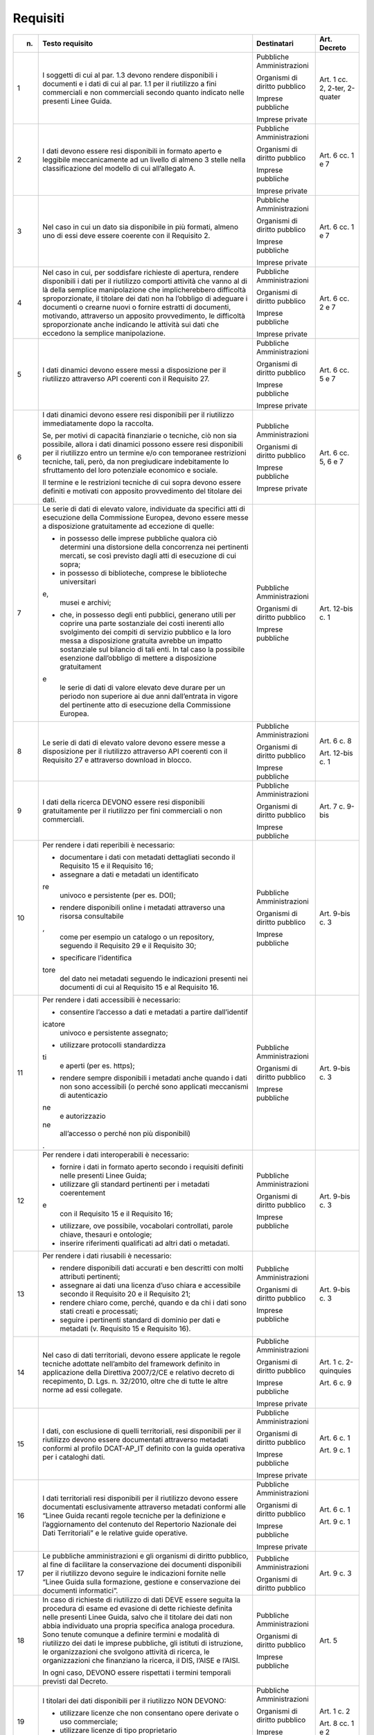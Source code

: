 Requisiti
~~~~~~~~~

+-----------------+-----------------+-----------------+-----------------+
| n.              | Testo requisito | Destinatari     | Art. Decreto    |
+=================+=================+=================+=================+
| 1               | I soggetti di   | Pubbliche       | Art. 1 cc. 2,   |
|                 | cui al par. 1.3 | Amministrazioni | 2-ter, 2-quater |
|                 | devono rendere  |                 |                 |
|                 | disponibili i   | Organismi di    |                 |
|                 | documenti e i   | diritto         |                 |
|                 | dati di cui al  | pubblico        |                 |
|                 | par. 1.1 per il |                 |                 |
|                 | riutilizzo a    | Imprese         |                 |
|                 | fini            | pubbliche       |                 |
|                 | commerciali e   |                 |                 |
|                 | non commerciali | Imprese private |                 |
|                 | secondo quanto  |                 |                 |
|                 | indicato nelle  |                 |                 |
|                 | presenti Linee  |                 |                 |
|                 | Guida.          |                 |                 |
+-----------------+-----------------+-----------------+-----------------+
| 2               | I dati devono   | Pubbliche       | Art. 6 cc. 1 e  |
|                 | essere resi     | Amministrazioni | 7               |
|                 | disponibili in  |                 |                 |
|                 | formato aperto  | Organismi di    |                 |
|                 | e leggibile     | diritto         |                 |
|                 | meccanicamente  | pubblico        |                 |
|                 | ad un livello   |                 |                 |
|                 | di almeno 3     | Imprese         |                 |
|                 | stelle nella    | pubbliche       |                 |
|                 | classificazione |                 |                 |
|                 | del modello di  | Imprese private |                 |
|                 | cui             |                 |                 |
|                 | all’allegato A. |                 |                 |
+-----------------+-----------------+-----------------+-----------------+
| 3               | Nel caso in cui | Pubbliche       | Art. 6 cc. 1 e  |
|                 | un dato sia     | Amministrazioni | 7               |
|                 | disponibile in  |                 |                 |
|                 | più formati,    | Organismi di    |                 |
|                 | almeno uno di   | diritto         |                 |
|                 | essi deve       | pubblico        |                 |
|                 | essere coerente |                 |                 |
|                 | con il          | Imprese         |                 |
|                 | Requisito 2.    | pubbliche       |                 |
|                 |                 |                 |                 |
|                 |                 | Imprese private |                 |
+-----------------+-----------------+-----------------+-----------------+
| 4               | Nel caso in     | Pubbliche       | Art. 6 cc. 2 e  |
|                 | cui, per        | Amministrazioni | 7               |
|                 | soddisfare      |                 |                 |
|                 | richieste di    | Organismi di    |                 |
|                 | apertura,       | diritto         |                 |
|                 | rendere         | pubblico        |                 |
|                 | disponibili i   |                 |                 |
|                 | dati per il     | Imprese         |                 |
|                 | riutilizzo      | pubbliche       |                 |
|                 | comporti        |                 |                 |
|                 | attività che    | Imprese private |                 |
|                 | vanno al di là  |                 |                 |
|                 | della semplice  |                 |                 |
|                 | manipolazione   |                 |                 |
|                 | che             |                 |                 |
|                 | implicherebbero |                 |                 |
|                 | difficoltà      |                 |                 |
|                 | sproporzionate, |                 |                 |
|                 | il titolare dei |                 |                 |
|                 | dati non ha     |                 |                 |
|                 | l’obbligo di    |                 |                 |
|                 | adeguare i      |                 |                 |
|                 | documenti o     |                 |                 |
|                 | crearne nuovi o |                 |                 |
|                 | fornire         |                 |                 |
|                 | estratti di     |                 |                 |
|                 | documenti,      |                 |                 |
|                 | motivando,      |                 |                 |
|                 | attraverso un   |                 |                 |
|                 | apposito        |                 |                 |
|                 | provvedimento,  |                 |                 |
|                 | le difficoltà   |                 |                 |
|                 | sproporzionate  |                 |                 |
|                 | anche indicando |                 |                 |
|                 | le attività sui |                 |                 |
|                 | dati che        |                 |                 |
|                 | eccedono la     |                 |                 |
|                 | semplice        |                 |                 |
|                 | manipolazione.  |                 |                 |
+-----------------+-----------------+-----------------+-----------------+
| 5               | I dati dinamici | Pubbliche       | Art. 6 cc. 5 e  |
|                 | devono essere   | Amministrazioni | 7               |
|                 | messi a         |                 |                 |
|                 | disposizione    | Organismi di    |                 |
|                 | per il          | diritto         |                 |
|                 | riutilizzo      | pubblico        |                 |
|                 | attraverso API  |                 |                 |
|                 | coerenti con il | Imprese         |                 |
|                 | Requisito 27.   | pubbliche       |                 |
|                 |                 |                 |                 |
|                 |                 | Imprese private |                 |
+-----------------+-----------------+-----------------+-----------------+
| 6               | I dati dinamici | Pubbliche       | Art. 6 cc. 5, 6 |
|                 | devono essere   | Amministrazioni | e 7             |
|                 | resi            |                 |                 |
|                 | disponibili per | Organismi di    |                 |
|                 | il riutilizzo   | diritto         |                 |
|                 | immediatamente  | pubblico        |                 |
|                 | dopo la         |                 |                 |
|                 | raccolta.       | Imprese         |                 |
|                 |                 | pubbliche       |                 |
|                 | Se, per motivi  |                 |                 |
|                 | di capacità     | Imprese private |                 |
|                 | finanziarie o   |                 |                 |
|                 | tecniche, ciò   |                 |                 |
|                 | non sia         |                 |                 |
|                 | possibile,      |                 |                 |
|                 | allora i dati   |                 |                 |
|                 | dinamici        |                 |                 |
|                 | possono essere  |                 |                 |
|                 | resi            |                 |                 |
|                 | disponibili per |                 |                 |
|                 | il riutilizzo   |                 |                 |
|                 | entro un        |                 |                 |
|                 | termine e/o con |                 |                 |
|                 | temporanee      |                 |                 |
|                 | restrizioni     |                 |                 |
|                 | tecniche, tali, |                 |                 |
|                 | però, da non    |                 |                 |
|                 | pregiudicare    |                 |                 |
|                 | indebitamente   |                 |                 |
|                 | lo sfruttamento |                 |                 |
|                 | del loro        |                 |                 |
|                 | potenziale      |                 |                 |
|                 | economico e     |                 |                 |
|                 | sociale.        |                 |                 |
|                 |                 |                 |                 |
|                 | Il termine e le |                 |                 |
|                 | restrizioni     |                 |                 |
|                 | tecniche di cui |                 |                 |
|                 | sopra devono    |                 |                 |
|                 | essere definiti |                 |                 |
|                 | e motivati con  |                 |                 |
|                 | apposito        |                 |                 |
|                 | provvedimento   |                 |                 |
|                 | del titolare    |                 |                 |
|                 | dei dati.       |                 |                 |
+-----------------+-----------------+-----------------+-----------------+
| 7               | Le serie di     | Pubbliche       | Art. 12-bis c.  |
|                 | dati di elevato | Amministrazioni | 1               |
|                 | valore,         |                 |                 |
|                 | individuate da  | Organismi di    |                 |
|                 | specifici atti  | diritto         |                 |
|                 | di esecuzione   | pubblico        |                 |
|                 | della           |                 |                 |
|                 | Commissione     | Imprese         |                 |
|                 | Europea, devono | pubbliche       |                 |
|                 | essere messe a  |                 |                 |
|                 | disposizione    |                 |                 |
|                 | gratuitamente   |                 |                 |
|                 | ad eccezione di |                 |                 |
|                 | quelle:         |                 |                 |
|                 |                 |                 |                 |
|                 | -  in possesso  |                 |                 |
|                 |    delle        |                 |                 |
|                 |    imprese      |                 |                 |
|                 |    pubbliche    |                 |                 |
|                 |    qualora ciò  |                 |                 |
|                 |    determini    |                 |                 |
|                 |    una          |                 |                 |
|                 |    distorsione  |                 |                 |
|                 |    della        |                 |                 |
|                 |    concorrenza  |                 |                 |
|                 |    nei          |                 |                 |
|                 |    pertinenti   |                 |                 |
|                 |    mercati, se  |                 |                 |
|                 |    così         |                 |                 |
|                 |    previsto     |                 |                 |
|                 |    dagli atti   |                 |                 |
|                 |    di           |                 |                 |
|                 |    esecuzione   |                 |                 |
|                 |    di cui       |                 |                 |
|                 |    sopra;       |                 |                 |
|                 |                 |                 |                 |
|                 | -  in possesso  |                 |                 |
|                 |    di           |                 |                 |
|                 |    biblioteche, |                 |                 |
|                 |    comprese le  |                 |                 |
|                 |    biblioteche  |                 |                 |
|                 |    universitari |                 |                 |
|                 | e,              |                 |                 |
|                 |    musei e      |                 |                 |
|                 |    archivi;     |                 |                 |
|                 |                 |                 |                 |
|                 | -  che, in      |                 |                 |
|                 |    possesso     |                 |                 |
|                 |    degli enti   |                 |                 |
|                 |    pubblici,    |                 |                 |
|                 |    generano     |                 |                 |
|                 |    utili per    |                 |                 |
|                 |    coprire una  |                 |                 |
|                 |    parte        |                 |                 |
|                 |    sostanziale  |                 |                 |
|                 |    dei costi    |                 |                 |
|                 |    inerenti     |                 |                 |
|                 |    allo         |                 |                 |
|                 |    svolgimento  |                 |                 |
|                 |    dei compiti  |                 |                 |
|                 |    di servizio  |                 |                 |
|                 |    pubblico e   |                 |                 |
|                 |    la loro      |                 |                 |
|                 |    messa a      |                 |                 |
|                 |    disposizione |                 |                 |
|                 |    gratuita     |                 |                 |
|                 |    avrebbe un   |                 |                 |
|                 |    impatto      |                 |                 |
|                 |    sostanziale  |                 |                 |
|                 |    sul bilancio |                 |                 |
|                 |    di tali      |                 |                 |
|                 |    enti. In tal |                 |                 |
|                 |    caso la      |                 |                 |
|                 |    possibile    |                 |                 |
|                 |    esenzione    |                 |                 |
|                 |    dall’obbligo |                 |                 |
|                 |    di mettere a |                 |                 |
|                 |    disposizione |                 |                 |
|                 |    gratuitament |                 |                 |
|                 | e               |                 |                 |
|                 |    le serie di  |                 |                 |
|                 |    dati di      |                 |                 |
|                 |    valore       |                 |                 |
|                 |    elevato deve |                 |                 |
|                 |    durare per   |                 |                 |
|                 |    un periodo   |                 |                 |
|                 |    non          |                 |                 |
|                 |    superiore ai |                 |                 |
|                 |    due anni     |                 |                 |
|                 |    dall’entrata |                 |                 |
|                 |    in vigore    |                 |                 |
|                 |    del          |                 |                 |
|                 |    pertinente   |                 |                 |
|                 |    atto di      |                 |                 |
|                 |    esecuzione   |                 |                 |
|                 |    della        |                 |                 |
|                 |    Commissione  |                 |                 |
|                 |    Europea.     |                 |                 |
+-----------------+-----------------+-----------------+-----------------+
| 8               | Le serie di     | Pubbliche       | Art. 6 c. 8     |
|                 | dati di elevato | Amministrazioni |                 |
|                 | valore devono   |                 | Art. 12-bis c.  |
|                 | essere messe a  | Organismi di    | 1               |
|                 | disposizione    | diritto         |                 |
|                 | per il          | pubblico        |                 |
|                 | riutilizzo      |                 |                 |
|                 | attraverso API  | Imprese         |                 |
|                 | coerenti con il | pubbliche       |                 |
|                 | Requisito 27 e  |                 |                 |
|                 | attraverso      |                 |                 |
|                 | download in     |                 |                 |
|                 | blocco.         |                 |                 |
+-----------------+-----------------+-----------------+-----------------+
| 9               | I dati della    | Pubbliche       | Art. 7 c. 9-bis |
|                 | ricerca DEVONO  | Amministrazioni |                 |
|                 | essere resi     |                 |                 |
|                 | disponibili     | Organismi di    |                 |
|                 | gratuitamente   | diritto         |                 |
|                 | per il          | pubblico        |                 |
|                 | riutilizzo per  |                 |                 |
|                 | fini            | Imprese         |                 |
|                 | commerciali o   | pubbliche       |                 |
|                 | non             |                 |                 |
|                 | commerciali.    |                 |                 |
+-----------------+-----------------+-----------------+-----------------+
| 10              | Per rendere i   | Pubbliche       | Art. 9-bis c. 3 |
|                 | dati reperibili | Amministrazioni |                 |
|                 | è necessario:   |                 |                 |
|                 |                 | Organismi di    |                 |
|                 | -  documentare  | diritto         |                 |
|                 |    i dati con   | pubblico        |                 |
|                 |    metadati     |                 |                 |
|                 |    dettagliati  | Imprese         |                 |
|                 |    secondo il   | pubbliche       |                 |
|                 |    Requisito 15 |                 |                 |
|                 |    e il         |                 |                 |
|                 |    Requisito    |                 |                 |
|                 |    16;          |                 |                 |
|                 |                 |                 |                 |
|                 | -  assegnare a  |                 |                 |
|                 |    dati e       |                 |                 |
|                 |    metadati un  |                 |                 |
|                 |    identificato |                 |                 |
|                 | re              |                 |                 |
|                 |    univoco e    |                 |                 |
|                 |    persistente  |                 |                 |
|                 |    (per es.     |                 |                 |
|                 |    DOI);        |                 |                 |
|                 |                 |                 |                 |
|                 | -  rendere      |                 |                 |
|                 |    disponibili  |                 |                 |
|                 |    online i     |                 |                 |
|                 |    metadati     |                 |                 |
|                 |    attraverso   |                 |                 |
|                 |    una risorsa  |                 |                 |
|                 |    consultabile |                 |                 |
|                 | ,               |                 |                 |
|                 |    come per     |                 |                 |
|                 |    esempio un   |                 |                 |
|                 |    catalogo o   |                 |                 |
|                 |    un           |                 |                 |
|                 |    repository,  |                 |                 |
|                 |    seguendo il  |                 |                 |
|                 |    Requisito 29 |                 |                 |
|                 |    e il         |                 |                 |
|                 |    Requisito    |                 |                 |
|                 |    30;          |                 |                 |
|                 |                 |                 |                 |
|                 | -  specificare  |                 |                 |
|                 |    l’identifica |                 |                 |
|                 | tore            |                 |                 |
|                 |    del dato nei |                 |                 |
|                 |    metadati     |                 |                 |
|                 |    seguendo le  |                 |                 |
|                 |    indicazioni  |                 |                 |
|                 |    presenti nei |                 |                 |
|                 |    documenti di |                 |                 |
|                 |    cui al       |                 |                 |
|                 |    Requisito 15 |                 |                 |
|                 |    e al         |                 |                 |
|                 |    Requisito    |                 |                 |
|                 |    16.          |                 |                 |
+-----------------+-----------------+-----------------+-----------------+
| 11              | Per rendere i   | Pubbliche       | Art. 9-bis c. 3 |
|                 | dati            | Amministrazioni |                 |
|                 | accessibili è   |                 |                 |
|                 | necessario:     | Organismi di    |                 |
|                 |                 | diritto         |                 |
|                 | -  consentire   | pubblico        |                 |
|                 |    l’accesso a  |                 |                 |
|                 |    dati e       | Imprese         |                 |
|                 |    metadati a   | pubbliche       |                 |
|                 |    partire      |                 |                 |
|                 |    dall’identif |                 |                 |
|                 | icatore         |                 |                 |
|                 |    univoco e    |                 |                 |
|                 |    persistente  |                 |                 |
|                 |    assegnato;   |                 |                 |
|                 |                 |                 |                 |
|                 | -  utilizzare   |                 |                 |
|                 |    protocolli   |                 |                 |
|                 |    standardizza |                 |                 |
|                 | ti              |                 |                 |
|                 |    e aperti     |                 |                 |
|                 |    (per es.     |                 |                 |
|                 |    https);      |                 |                 |
|                 |                 |                 |                 |
|                 | -  rendere      |                 |                 |
|                 |    sempre       |                 |                 |
|                 |    disponibili  |                 |                 |
|                 |    i metadati   |                 |                 |
|                 |    anche quando |                 |                 |
|                 |    i dati non   |                 |                 |
|                 |    sono         |                 |                 |
|                 |    accessibili  |                 |                 |
|                 |    (o perché    |                 |                 |
|                 |    sono         |                 |                 |
|                 |    applicati    |                 |                 |
|                 |    meccanismi   |                 |                 |
|                 |    di           |                 |                 |
|                 |    autenticazio |                 |                 |
|                 | ne              |                 |                 |
|                 |    e            |                 |                 |
|                 |    autorizzazio |                 |                 |
|                 | ne              |                 |                 |
|                 |    all’accesso  |                 |                 |
|                 |    o perché non |                 |                 |
|                 |    più          |                 |                 |
|                 |    disponibili) |                 |                 |
|                 | .               |                 |                 |
+-----------------+-----------------+-----------------+-----------------+
| 12              | Per rendere i   | Pubbliche       | Art. 9-bis c. 3 |
|                 | dati            | Amministrazioni |                 |
|                 | interoperabili  |                 |                 |
|                 | è necessario:   | Organismi di    |                 |
|                 |                 | diritto         |                 |
|                 | -  fornire i    | pubblico        |                 |
|                 |    dati in      |                 |                 |
|                 |    formato      | Imprese         |                 |
|                 |    aperto       | pubbliche       |                 |
|                 |    secondo i    |                 |                 |
|                 |    requisiti    |                 |                 |
|                 |    definiti     |                 |                 |
|                 |    nelle        |                 |                 |
|                 |    presenti     |                 |                 |
|                 |    Linee Guida; |                 |                 |
|                 |                 |                 |                 |
|                 | -  utilizzare   |                 |                 |
|                 |    gli standard |                 |                 |
|                 |    pertinenti   |                 |                 |
|                 |    per i        |                 |                 |
|                 |    metadati     |                 |                 |
|                 |    coerentement |                 |                 |
|                 | e               |                 |                 |
|                 |    con il       |                 |                 |
|                 |    Requisito 15 |                 |                 |
|                 |    e il         |                 |                 |
|                 |    Requisito    |                 |                 |
|                 |    16;          |                 |                 |
|                 |                 |                 |                 |
|                 | -  utilizzare,  |                 |                 |
|                 |    ove          |                 |                 |
|                 |    possibile,   |                 |                 |
|                 |    vocabolari   |                 |                 |
|                 |    controllati, |                 |                 |
|                 |    parole       |                 |                 |
|                 |    chiave,      |                 |                 |
|                 |    thesauri e   |                 |                 |
|                 |    ontologie;   |                 |                 |
|                 |                 |                 |                 |
|                 | -  inserire     |                 |                 |
|                 |    riferimenti  |                 |                 |
|                 |    qualificati  |                 |                 |
|                 |    ad altri     |                 |                 |
|                 |    dati o       |                 |                 |
|                 |    metadati.    |                 |                 |
+-----------------+-----------------+-----------------+-----------------+
| 13              | Per rendere i   | Pubbliche       | Art. 9-bis c. 3 |
|                 | dati riusabili  | Amministrazioni |                 |
|                 | è necessario:   |                 |                 |
|                 |                 | Organismi di    |                 |
|                 | -  rendere      | diritto         |                 |
|                 |    disponibili  | pubblico        |                 |
|                 |    dati         |                 |                 |
|                 |    accurati e   | Imprese         |                 |
|                 |    ben          | pubbliche       |                 |
|                 |    descritti    |                 |                 |
|                 |    con molti    |                 |                 |
|                 |    attributi    |                 |                 |
|                 |    pertinenti;  |                 |                 |
|                 |                 |                 |                 |
|                 | -  assegnare ai |                 |                 |
|                 |    dati una     |                 |                 |
|                 |    licenza      |                 |                 |
|                 |    d’uso chiara |                 |                 |
|                 |    e            |                 |                 |
|                 |    accessibile  |                 |                 |
|                 |    secondo il   |                 |                 |
|                 |    Requisito 20 |                 |                 |
|                 |    e il         |                 |                 |
|                 |    Requisito    |                 |                 |
|                 |    21;          |                 |                 |
|                 |                 |                 |                 |
|                 | -  rendere      |                 |                 |
|                 |    chiaro come, |                 |                 |
|                 |    perché,      |                 |                 |
|                 |    quando e da  |                 |                 |
|                 |    chi i dati   |                 |                 |
|                 |    sono stati   |                 |                 |
|                 |    creati e     |                 |                 |
|                 |    processati;  |                 |                 |
|                 |                 |                 |                 |
|                 | -  seguire i    |                 |                 |
|                 |    pertinenti   |                 |                 |
|                 |    standard di  |                 |                 |
|                 |    dominio per  |                 |                 |
|                 |    dati e       |                 |                 |
|                 |    metadati (v. |                 |                 |
|                 |    Requisito 15 |                 |                 |
|                 |    e Requisito  |                 |                 |
|                 |    16).         |                 |                 |
+-----------------+-----------------+-----------------+-----------------+
| 14              | Nel caso di     | Pubbliche       | Art. 1 c.       |
|                 | dati            | Amministrazioni | 2-quinquies     |
|                 | territoriali,   |                 |                 |
|                 | devono essere   | Organismi di    | Art. 6 c. 9     |
|                 | applicate le    | diritto         |                 |
|                 | regole tecniche | pubblico        |                 |
|                 | adottate        |                 |                 |
|                 | nell’ambito del | Imprese         |                 |
|                 | framework       | pubbliche       |                 |
|                 | definito in     |                 |                 |
|                 | applicazione    | Imprese private |                 |
|                 | della Direttiva |                 |                 |
|                 | 2007/2/CE e     |                 |                 |
|                 | relativo        |                 |                 |
|                 | decreto di      |                 |                 |
|                 | recepimento, D. |                 |                 |
|                 | Lgs. n.         |                 |                 |
|                 | 32/2010, oltre  |                 |                 |
|                 | che di tutte le |                 |                 |
|                 | altre norme ad  |                 |                 |
|                 | essi collegate. |                 |                 |
+-----------------+-----------------+-----------------+-----------------+
| 15              | I dati, con     | Pubbliche       | Art. 6 c. 1     |
|                 | esclusione di   | Amministrazioni |                 |
|                 | quelli          |                 | Art. 9 c. 1     |
|                 | territoriali,   | Organismi di    |                 |
|                 | resi            | diritto         |                 |
|                 | disponibili per | pubblico        |                 |
|                 | il riutilizzo   |                 |                 |
|                 | devono essere   | Imprese         |                 |
|                 | documentati     | pubbliche       |                 |
|                 | attraverso      |                 |                 |
|                 | metadati        | Imprese private |                 |
|                 | conformi al     |                 |                 |
|                 | profilo         |                 |                 |
|                 | DCAT-AP_IT      |                 |                 |
|                 | definito con la |                 |                 |
|                 | guida operativa |                 |                 |
|                 | per i cataloghi |                 |                 |
|                 | dati.           |                 |                 |
+-----------------+-----------------+-----------------+-----------------+
| 16              | I dati          | Pubbliche       | Art. 6 c. 1     |
|                 | territoriali    | Amministrazioni |                 |
|                 | resi            |                 | Art. 9 c. 1     |
|                 | disponibili per | Organismi di    |                 |
|                 | il riutilizzo   | diritto         |                 |
|                 | devono essere   | pubblico        |                 |
|                 | documentati     |                 |                 |
|                 | esclusivamente  | Imprese         |                 |
|                 | attraverso      | pubbliche       |                 |
|                 | metadati        |                 |                 |
|                 | conformi alle   | Imprese private |                 |
|                 | “Linee Guida    |                 |                 |
|                 | recanti regole  |                 |                 |
|                 | tecniche per la |                 |                 |
|                 | definizione e   |                 |                 |
|                 | l’aggiornamento |                 |                 |
|                 | del contenuto   |                 |                 |
|                 | del Repertorio  |                 |                 |
|                 | Nazionale dei   |                 |                 |
|                 | Dati            |                 |                 |
|                 | Territoriali” e |                 |                 |
|                 | le relative     |                 |                 |
|                 | guide           |                 |                 |
|                 | operative.      |                 |                 |
+-----------------+-----------------+-----------------+-----------------+
| 17              | Le pubbliche    | Pubbliche       | Art. 9 c. 3     |
|                 | amministrazioni | Amministrazioni |                 |
|                 | e gli organismi |                 |                 |
|                 | di diritto      | Organismi di    |                 |
|                 | pubblico, al    | diritto         |                 |
|                 | fine di         | pubblico        |                 |
|                 | facilitare la   |                 |                 |
|                 | conservazione   |                 |                 |
|                 | dei documenti   |                 |                 |
|                 | disponibili per |                 |                 |
|                 | il riutilizzo   |                 |                 |
|                 | devono seguire  |                 |                 |
|                 | le indicazioni  |                 |                 |
|                 | fornite nelle   |                 |                 |
|                 | “Linee Guida    |                 |                 |
|                 | sulla           |                 |                 |
|                 | formazione,     |                 |                 |
|                 | gestione e      |                 |                 |
|                 | conservazione   |                 |                 |
|                 | dei documenti   |                 |                 |
|                 | informatici”.   |                 |                 |
+-----------------+-----------------+-----------------+-----------------+
| 18              | In caso di      | Pubbliche       | Art. 5          |
|                 | richieste di    | Amministrazioni |                 |
|                 | riutilizzo di   |                 |                 |
|                 | dati DEVE       | Organismi di    |                 |
|                 | essere seguita  | diritto         |                 |
|                 | la procedura di | pubblico        |                 |
|                 | esame ed        |                 |                 |
|                 | evasione di     | Imprese         |                 |
|                 | dette richieste | pubbliche       |                 |
|                 | definita nelle  |                 |                 |
|                 | presenti Linee  |                 |                 |
|                 | Guida, salvo    |                 |                 |
|                 | che il titolare |                 |                 |
|                 | dei dati non    |                 |                 |
|                 | abbia           |                 |                 |
|                 | individuato una |                 |                 |
|                 | propria         |                 |                 |
|                 | specifica       |                 |                 |
|                 | analoga         |                 |                 |
|                 | procedura. Sono |                 |                 |
|                 | tenute comunque |                 |                 |
|                 | a definire      |                 |                 |
|                 | termini e       |                 |                 |
|                 | modalità di     |                 |                 |
|                 | riutilizzo dei  |                 |                 |
|                 | dati le imprese |                 |                 |
|                 | pubbliche, gli  |                 |                 |
|                 | istituti di     |                 |                 |
|                 | istruzione, le  |                 |                 |
|                 | organizzazioni  |                 |                 |
|                 | che svolgono    |                 |                 |
|                 | attività di     |                 |                 |
|                 | ricerca, le     |                 |                 |
|                 | organizzazioni  |                 |                 |
|                 | che finanziano  |                 |                 |
|                 | la ricerca, il  |                 |                 |
|                 | DIS, l’AISE e   |                 |                 |
|                 | l’AISI.         |                 |                 |
|                 |                 |                 |                 |
|                 | In ogni caso,   |                 |                 |
|                 | DEVONO essere   |                 |                 |
|                 | rispettati i    |                 |                 |
|                 | termini         |                 |                 |
|                 | temporali       |                 |                 |
|                 | previsti dal    |                 |                 |
|                 | Decreto.        |                 |                 |
+-----------------+-----------------+-----------------+-----------------+
| 19              | I titolari dei  | Pubbliche       | Art. 1 c. 2     |
|                 | dati            | Amministrazioni |                 |
|                 | disponibili per |                 | Art. 8 cc. 1 e  |
|                 | il riutilizzo   | Organismi di    | 2               |
|                 | NON DEVONO:     | diritto         |                 |
|                 |                 | pubblico        |                 |
|                 | -  utilizzare   |                 |                 |
|                 |    licenze che  | Imprese         |                 |
|                 |    non          | pubbliche       |                 |
|                 |    consentano   |                 |                 |
|                 |    opere        | Imprese private |                 |
|                 |    derivate o   |                 |                 |
|                 |    uso          |                 |                 |
|                 |    commerciale; |                 |                 |
|                 |                 |                 |                 |
|                 | -  utilizzare   |                 |                 |
|                 |    licenze di   |                 |                 |
|                 |    tipo         |                 |                 |
|                 |    proprietario |                 |                 |
|                 | .               |                 |                 |
+-----------------+-----------------+-----------------+-----------------+
| 20              | Per i nuovi     | Pubbliche       | Art. 8 cc. 1 e  |
|                 | dati aperti     | Amministrazioni | 2               |
|                 | nativi, salvo   |                 |                 |
|                 | quanto          | Organismi di    |                 |
|                 | precisato nel   | diritto         |                 |
|                 | Requisito 21,   | pubblico        |                 |
|                 | DEVE essere     |                 |                 |
|                 | applicata la    | Imprese         |                 |
|                 | licenza CC-BY   | pubbliche       |                 |
|                 | nell’ultima     |                 |                 |
|                 | versione        | Imprese private |                 |
|                 | disponibile (al |                 |                 |
|                 | momento della   |                 |                 |
|                 | stesura delle   |                 |                 |
|                 | presenti linee  |                 |                 |
|                 | guida, la 4.0), |                 |                 |
|                 | presupponendo   |                 |                 |
|                 | altresì         |                 |                 |
|                 | l’attribuzione  |                 |                 |
|                 | automatica di   |                 |                 |
|                 | tale licenza    |                 |                 |
|                 | nel caso di     |                 |                 |
|                 | applicazione    |                 |                 |
|                 | del principio   |                 |                 |
|                 | “open data by   |                 |                 |
|                 | default”, di    |                 |                 |
|                 | cui             |                 |                 |
|                 | all’articolo 52 |                 |                 |
|                 | del CAD.        |                 |                 |
+-----------------+-----------------+-----------------+-----------------+
| 21              | L’adozione,     | Pubbliche       | Art. 8 cc. 1 e  |
|                 | qualora         | Amministrazioni | 2               |
|                 | possibile e/o   |                 |                 |
|                 | previsto, di    | Organismi di    |                 |
|                 | una licenza     | diritto         |                 |
|                 | diversa dalla   | pubblico        |                 |
|                 | CC-BY 4.0 DEVE  |                 |                 |
|                 | essere          | Imprese         |                 |
|                 | formalmente     | pubbliche       |                 |
|                 | motivata, anche |                 |                 |
|                 | alla luce dei   | Imprese private |                 |
|                 | principi        |                 |                 |
|                 | espressi dalla  |                 |                 |
|                 | Direttiva,      |                 |                 |
|                 | salvo che sia   |                 |                 |
|                 | stata adottata  |                 |                 |
|                 | una licenza     |                 |                 |
|                 | altrettanto     |                 |                 |
|                 | compatibile     |                 |                 |
|                 | come la CDLA    |                 |                 |
|                 | 2.0 permissive  |                 |                 |
|                 | e/o una licenza |                 |                 |
|                 | universalmente  |                 |                 |
|                 | compatibile, o  |                 |                 |
|                 | meglio un       |                 |                 |
|                 | “waiwer”, come  |                 |                 |
|                 | la CC0, o       |                 |                 |
|                 |qualsiasi altra  |                 |                 |
|                 |licenza aperta   |                 |                 |
|                 |equivalente o    |                 |                 |
|                 |meno restrittiva,|                 |                 | 
|                 |che consenta il  |                 |                 |
|                 |riutilizzo salvo |                 |                 |
|                 |obbligo di       |                 |                 |
|                 |attribuzione,    |                 |                 |
|                 |dando credito al |                 |                 |
|                 |concedente.      |                 |                 |
|                 | L’adozione di   |                 |                 |
|                 | una licenza     |                 |                 |
|                 | diversa da      |                 |                 |
|                 | CC-BY 4.0, CC0  |                 |                 |
|                 | o altra         |                 |                 |
|                 | altrettanto     |                 |                 |
|                 | compatibile non |                 |                 |
|                 | è applicabile   |                 |                 |
|                 | per le serie di |                 |                 |
|                 | dati di elevato |                 |                 |
|                 | valore.         |                 |                 |
+-----------------+-----------------+-----------------+-----------------+
| 22              | I dati devono   | Pubbliche       | Art. 7 c. 1     |
|                 | essere resi     | Amministrazioni |                 |
|                 | disponibili per |                 |                 |
|                 | il riutilizzo   | Organismi di    |                 |
|                 | gratuitamente,  | diritto         |                 |
|                 | salvo eventuale | pubblico        |                 |
|                 | applicazione    |                 |                 |
|                 | dei costi       |                 |                 |
|                 | marginali       |                 |                 |
|                 | effettivamente  |                 |                 |
|                 | sostenuti per   |                 |                 |
|                 | la              |                 |                 |
|                 | riproduzione,   |                 |                 |
|                 | la messa a      |                 |                 |
|                 | disposizione e  |                 |                 |
|                 | la divulgazione |                 |                 |
|                 | dei dati,       |                 |                 |
|                 | nonché per      |                 |                 |
|                 | l’anonimizzazio |                 |                 |
|                 | ne              |                 |                 |
|                 | di dati         |                 |                 |
|                 | personali o per |                 |                 |
|                 | le misure       |                 |                 |
|                 | adottate per    |                 |                 |
|                 | proteggere le   |                 |                 |
|                 | informazioni    |                 |                 |
|                 | commerciali a   |                 |                 |
|                 | carattere       |                 |                 |
|                 | riservato.      |                 |                 |
+-----------------+-----------------+-----------------+-----------------+
| 23              | Nel caso in cui | Pubbliche       | Art. 7 c. 3-bis |
|                 | sia richiesto   | Amministrazioni |                 |
|                 | il pagamento di |                 |                 |
|                 | un              | Organismi di    |                 |
|                 | corrispettivo,  | diritto         |                 |
|                 | il totale delle | pubblico        |                 |
|                 | entrate         |                 |                 |
|                 | provenienti     |                 |                 |
|                 | dalla fornitura |                 |                 |
|                 | e               |                 |                 |
|                 | dall’autorizzaz |                 |                 |
|                 | ione            |                 |                 |
|                 | al riutilizzo   |                 |                 |
|                 | dei documenti   |                 |                 |
|                 | in un esercizio |                 |                 |
|                 | contabile non   |                 |                 |
|                 | può superare i  |                 |                 |
|                 | costi marginali |                 |                 |
|                 | del servizio    |                 |                 |
|                 | reso            |                 |                 |
|                 | (comprendenti i |                 |                 |
|                 | costi di        |                 |                 |
|                 | raccolta,       |                 |                 |
|                 | produzione,     |                 |                 |
|                 | riproduzione,   |                 |                 |
|                 | diffusione,     |                 |                 |
|                 | archiviazione   |                 |                 |
|                 | dei dati,       |                 |                 |
|                 | conservazione e |                 |                 |
|                 | gestione dei    |                 |                 |
|                 | diritti e, ove  |                 |                 |
|                 | applicabile, di |                 |                 |
|                 | anonimizzazione |                 |                 |
|                 | dei dati        |                 |                 |
|                 | personali e     |                 |                 |
|                 | delle misure    |                 |                 |
|                 | adottate per    |                 |                 |
|                 | proteggere le   |                 |                 |
|                 | informazioni    |                 |                 |
|                 | commerciali a   |                 |                 |
|                 | carattere       |                 |                 |
|                 | riservato),     |                 |                 |
|                 | maggiorati di   |                 |                 |
|                 | un utile        |                 |                 |
|                 | ragionevole     |                 |                 |
|                 | sugli           |                 |                 |
|                 | investimenti.   |                 |                 |
+-----------------+-----------------+-----------------+-----------------+
| 24              | L’importo       | Pubbliche       | Art. 7 c. 4     |
|                 | totale delle    | Amministrazioni |                 |
|                 | tariffe deve    |                 |                 |
|                 | essere          | Organismi di    |                 |
|                 | calcolato in    | diritto         |                 |
|                 | base a          | pubblico        |                 |
|                 | parametri       |                 |                 |
|                 | oggettivi,      |                 |                 |
|                 | trasparenti e   |                 |                 |
|                 | verificabili ed |                 |                 |
|                 | è determinato   |                 |                 |
|                 | secondo il      |                 |                 |
|                 | criterio del    |                 |                 |
|                 | costo marginale |                 |                 |
|                 | del servizio    |                 |                 |
|                 | con decreti dei |                 |                 |
|                 | Ministri        |                 |                 |
|                 | competenti, di  |                 |                 |
|                 | concerto con il |                 |                 |
|                 | Ministro        |                 |                 |
|                 | dell’economia e |                 |                 |
|                 | delle finanze   |                 |                 |
|                 | sentita         |                 |                 |
|                 | l’Agenzia per   |                 |                 |
|                 | l’Italia        |                 |                 |
|                 | digitale.       |                 |                 |
+-----------------+-----------------+-----------------+-----------------+
| 25              | Nel caso di     | Pubbliche       | Art. 7 c. 9     |
|                 | enti            | Amministrazioni |                 |
|                 | territoriali ed |                 |                 |
|                 | enti e          | Organismi di    |                 |
|                 | organismi       | diritto         |                 |
|                 | pubblici        | pubblico        |                 |
|                 | diversi da      |                 |                 |
|                 | quelli          |                 |                 |
|                 | indicati, gli   |                 |                 |
|                 | importi delle   |                 |                 |
|                 | tariffe,        |                 |                 |
|                 | calcolati sulla |                 |                 |
|                 | base dei        |                 |                 |
|                 | criteri         |                 |                 |
|                 | indicati        |                 |                 |
|                 | innanzi, e le   |                 |                 |
|                 | relative        |                 |                 |
|                 | modalità di     |                 |                 |
|                 | versamento sono |                 |                 |
|                 | determinati con |                 |                 |
|                 | disposizioni o  |                 |                 |
|                 | atti            |                 |                 |
|                 | deliberativi    |                 |                 |
|                 | dell’ente       |                 |                 |
|                 | titolare,       |                 |                 |
|                 | sentita         |                 |                 |
|                 | l’Agenzia per   |                 |                 |
|                 | l’Italia        |                 |                 |
|                 | Digitale.       |                 |                 |
+-----------------+-----------------+-----------------+-----------------+
| 26              | Le condizioni   | Pubbliche       | Art. 7 c. 9-ter |
|                 | applicabili al  | Amministrazioni |                 |
|                 | riutilizzo dei  |                 |                 |
|                 | dati e          | Organismi di    |                 |
|                 | l’effettivo     | diritto         |                 |
|                 | ammontare delle | pubblico        |                 |
|                 | tariffe         |                 |                 |
|                 | applicate,      | Imprese         |                 |
|                 | compresa la     | pubbliche       |                 |
|                 | base di calcolo |                 |                 |
|                 | utilizzata per  |                 |                 |
|                 | tali tariffe e  |                 |                 |
|                 | gli elementi    |                 |                 |
|                 | presi in        |                 |                 |
|                 | considerazione  |                 |                 |
|                 | nel calcolo di  |                 |                 |
|                 | tali tariffe,   |                 |                 |
|                 | devono essere   |                 |                 |
|                 | pubblicati sui  |                 |                 |
|                 | siti            |                 |                 |
|                 | istituzionali   |                 |                 |
|                 | di pubbliche    |                 |                 |
|                 | amministrazioni |                 |                 |
|                 | ,               |                 |                 |
|                 | organismi di    |                 |                 |
|                 | diritto         |                 |                 |
|                 | pubblico e      |                 |                 |
|                 | imprese         |                 |                 |
|                 | pubbliche       |                 |                 |
|                 | competenti,     |                 |                 |
|                 | previa          |                 |                 |
|                 | comunicazione   |                 |                 |
|                 | ad AgID.        |                 |                 |
+-----------------+-----------------+-----------------+-----------------+
| 27              | Le API          | Pubbliche       | Art. 6 cc. 5 e  |
|                 | sviluppate per  | Amministrazioni | 8               |
|                 | rendere         |                 |                 |
|                 | disponibili i   | Organismi di    |                 |
|                 | dati per il     | diritto         |                 |
|                 | riutilizzo      | pubblico        |                 |
|                 | devono essere   |                 |                 |
|                 | conformi alle   | Imprese         |                 |
|                 | “Linee Guida    | pubbliche       |                 |
|                 | sull’interopera |                 |                 |
|                 | bilità          | Imprese private |                 |
|                 | tecnica delle   |                 |                 |
|                 | Pubbliche       |                 |                 |
|                 | Amministrazioni |                 |                 |
|                 | ”               |                 |                 |
|                 | e le “Linee     |                 |                 |
|                 | Guida           |                 |                 |
|                 | Tecnologie e    |                 |                 |
|                 | standard per la |                 |                 |
|                 | sicurezza       |                 |                 |
|                 | dell’interopera |                 |                 |
|                 | bilità          |                 |                 |
|                 | tramite API dei |                 |                 |
|                 | sistemi         |                 |                 |
|                 | informatici”,   |                 |                 |
|                 | adottate con la |                 |                 |
|                 | Determinazione  |                 |                 |
|                 | di AgID n.      |                 |                 |
|                 | 547/2021.       |                 |                 |
+-----------------+-----------------+-----------------+-----------------+
| 28              | Nel caso di     | Pubbliche       | Art. 6 c. 9     |
|                 | dati            | Amministrazioni |                 |
|                 | territoriali,   |                 |                 |
|                 | il Requisito 27 | Organismi di    |                 |
|                 | è attuato       | diritto         |                 |
|                 | attraverso      | pubblico        |                 |
|                 | l’implementazio |                 |                 |
|                 | ne              | Imprese         |                 |
|                 | dei servizi di  | pubbliche       |                 |
|                 | rete di cui     |                 |                 |
|                 | all’art. 11     | Imprese private |                 |
|                 | della Direttiva |                 |                 |
|                 | 2007/2/CE, del  |                 |                 |
|                 | Regolamento     |                 |                 |
|                 | (CE) n.         |                 |                 |
|                 | 976/2009 e      |                 |                 |
|                 | delle relative  |                 |                 |
|                 | linee guida     |                 |                 |
|                 | tecniche.       |                 |                 |
+-----------------+-----------------+-----------------+-----------------+
| 29              | Le              | Pubbliche       | Art. 9 cc. 1 e  |
|                 | amministrazioni | Amministrazioni | 2               |
|                 | sono tenute a   |                 |                 |
|                 | inserire e a    | Organismi di    |                 |
|                 | mantenere       | diritto         |                 |
|                 | aggiornati nel  | pubblico        |                 |
|                 | portale         |                 |                 |
|                 | dati.gov.it,    | Imprese         |                 |
|                 | attraverso le   | pubbliche       |                 |
|                 | modalità di     |                 |                 |
|                 | alimentazione   | Imprese private |                 |
|                 | previste dal    |                 |                 |
|                 | catalogo, i     |                 |                 |
|                 | metadati dei    |                 |                 |
|                 | dati, ad        |                 |                 |
|                 | esclusione di   |                 |                 |
|                 | quelli          |                 |                 |
|                 | territoriali.   |                 |                 |
+-----------------+-----------------+-----------------+-----------------+
| 30              | I dati          | Pubbliche       | Art. 9 cc. 1 e  |
|                 | territoriali    | Amministrazioni | 2               |
|                 | devono essere   |                 |                 |
|                 | documentati     | Organismi di    |                 |
|                 | esclusivamente  | diritto         |                 |
|                 | presso il       | pubblico        |                 |
|                 | Repertorio      |                 |                 |
|                 | Nazionale dei   | Imprese         |                 |
|                 | Dati            | pubbliche       |                 |
|                 | Territoriali    |                 |                 |
|                 | (RNDT) che, in  | Imprese private |                 |
|                 | maniera         |                 |                 |
|                 | automatizzata,  |                 |                 |
|                 | si occupa       |                 |                 |
|                 | dell’allineamen |                 |                 |
|                 | to              |                 |                 |
|                 | con il portale  |                 |                 |
|                 | nazionale dei   |                 |                 |
|                 | dati aperti     |                 |                 |
|                 | dati.gov.it.    |                 |                 |
+-----------------+-----------------+-----------------+-----------------+
| 31              | I destinatari   | Pubbliche       | Art. 9 cc. 1    |
|                 | delle presenti  | Amministrazioni |                 |
|                 | Linee Guida     |                 |                 |
|                 | devono          | Organismi di    |                 |
|                 | pubblicare e    | diritto         |                 |
|                 | aggiornare      | pubblico        |                 |
|                 | annualmente sui |                 |                 |
|                 | propri siti     | Imprese         |                 |
|                 | istituzionali   | pubbliche       |                 |
|                 | gli elenchi     |                 |                 |
|                 | delle categorie | Imprese private |                 |
|                 | di dati         |                 |                 |
|                 | detenuti ai     |                 |                 |
|                 | fini del        |                 |                 |
|                 | riutilizzo.     |                 |                 |
+-----------------+-----------------+-----------------+-----------------+
